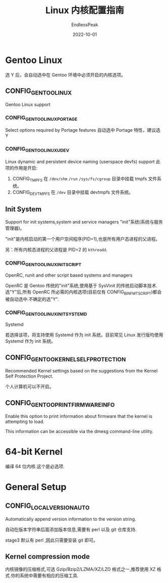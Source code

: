#+TITLE: Linux 内核配置指南
#+DATE: 2022-10-01
#+AUTHOR: EndlessPeak
#+TOC: true
#+HIDDEN: false
#+DRAFT: false
#+WEIGHT: 5

* Gentoo Linux
选 Y 后，会自动选中在 Gentoo 环境中必须开启的内核选项。

** CONFIG_GENTOO_LINUX
Gentoo Linux support

*** CONFIG_GENTOO_LINUX_PORTAGE
Select options required by Portage features
自动选中 Portage 特性，建议选 Y

*** CONFIG_GENTOO_LINUX_UDEV
Linux dynamic and persistent device naming (userspace devfs) support
此项的作用是开启:
1. CONFIG_TMPFS
   在 =/dev/shm= =/run= =/sys/fs/cgroup= 目录中挂载 tmpfs 文件系统。
2. CONFIG_DEVTMPFS
   在 =/dev= 目录中挂载 devtmpfs 文件系统。

** Init System
Support for init systems,system and service managers
"init"系统(系统与服务管理器)。

"init"是内核启动的第一个用户空间程序(PID=1),也是所有用户态进程的父进程。

另：所有内核态进程的父进程是 PID=2 的 =kthreadd=.


*** CONFIG_GENTOO_LINUX_INIT_SCRIPT
OpenRC, runit and other script based systems and managers

OpenRC 是 Gentoo 传统的"init"系统,使用基于 SysVinit 的传统启动脚本技术.选"Y"后,所有 OpenRC 所必需的内核选项(目前仅有 CONFIG_BINFMT_SCRIPT)都会被自动选中.不确定的选"Y".

*** CONFIG_GENTOO_LINUX_INIT_SYSTEMD
Systemd

若选择该项，将支持使用 Systemd 作为 init 系统。目前常见 Linux 发行版均使用 Systemd 作为 init 系统。

** CONFIG_GENTOO_KERNEL_SELF_PROTECTION
Recommended Kernel settings based on the suggestions from the Kernel Self Protection Project.

个人计算机可以不开启。

** CONFIG_GENTOO_PRINT_FIRMWARE_INFO
Enable this option to print information about firmware that the kernel is attempting to load.

This information can be accessible via the dmesg command-line utility.

* 64-bit Kernel
编译 64 位内核.这个是必选项.

* General Setup
** CONFIG_LOCALVERSION_AUTO
Automatically append version information to the version string.

自动在版本字符串后面添加版本信息,需要有 perl 以及 git 仓库支持.

stage3 默认有 perl ,因此只需要安装 git 即可。

** Kernel compression mode
内核镜像的压缩格式,可选 Gzip/Bzip2/LZMA/XZ/LZO 格式之一,推荐使用 XZ 格式.你的系统中需要有相应的压缩工具.
